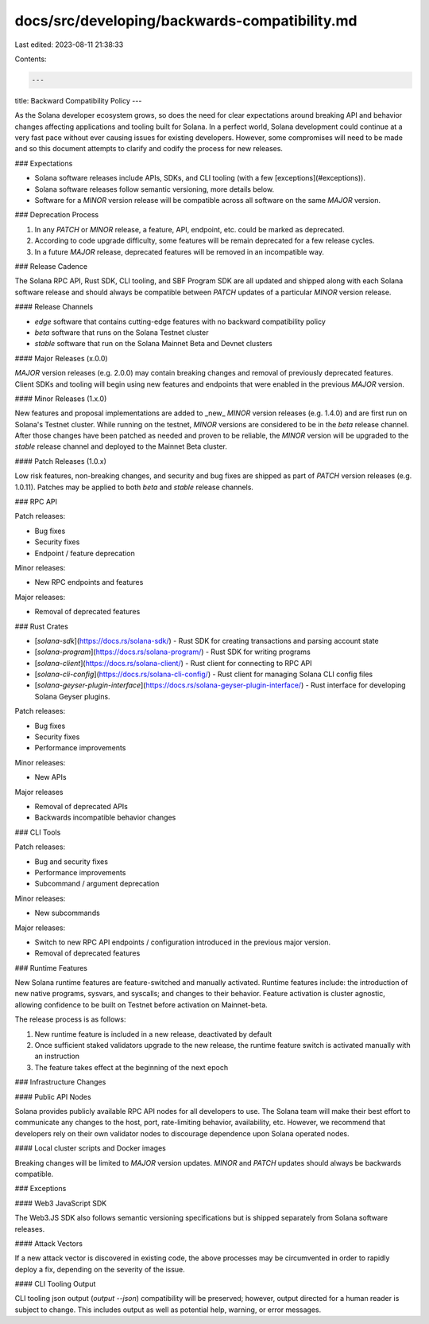 docs/src/developing/backwards-compatibility.md
==============================================

Last edited: 2023-08-11 21:38:33

Contents:

.. code-block:: md

    ---
title: Backward Compatibility Policy
---

As the Solana developer ecosystem grows, so does the need for clear expectations around
breaking API and behavior changes affecting applications and tooling built for Solana.
In a perfect world, Solana development could continue at a very fast pace without ever
causing issues for existing developers. However, some compromises will need to be made
and so this document attempts to clarify and codify the process for new releases.

### Expectations

- Solana software releases include APIs, SDKs, and CLI tooling (with a few [exceptions](#exceptions)).
- Solana software releases follow semantic versioning, more details below.
- Software for a `MINOR` version release will be compatible across all software on the
  same `MAJOR` version.

### Deprecation Process

1. In any `PATCH` or `MINOR` release, a feature, API, endpoint, etc. could be marked as deprecated.
2. According to code upgrade difficulty, some features will be remain deprecated for a few release
   cycles.
3. In a future `MAJOR` release, deprecated features will be removed in an incompatible way.

### Release Cadence

The Solana RPC API, Rust SDK, CLI tooling, and SBF Program SDK are all updated and shipped
along with each Solana software release and should always be compatible between `PATCH`
updates of a particular `MINOR` version release.

#### Release Channels

- `edge` software that contains cutting-edge features with no backward compatibility policy
- `beta` software that runs on the Solana Testnet cluster
- `stable` software that run on the Solana Mainnet Beta and Devnet clusters

#### Major Releases (x.0.0)

`MAJOR` version releases (e.g. 2.0.0) may contain breaking changes and removal of previously
deprecated features. Client SDKs and tooling will begin using new features and endpoints
that were enabled in the previous `MAJOR` version.

#### Minor Releases (1.x.0)

New features and proposal implementations are added to _new_ `MINOR` version
releases (e.g. 1.4.0) and are first run on Solana's Testnet cluster. While running
on the testnet, `MINOR` versions are considered to be in the `beta` release channel. After
those changes have been patched as needed and proven to be reliable, the `MINOR` version will
be upgraded to the `stable` release channel and deployed to the Mainnet Beta cluster.

#### Patch Releases (1.0.x)

Low risk features, non-breaking changes, and security and bug fixes are shipped as part
of `PATCH` version releases (e.g. 1.0.11). Patches may be applied to both `beta` and `stable`
release channels.

### RPC API

Patch releases:

- Bug fixes
- Security fixes
- Endpoint / feature deprecation

Minor releases:

- New RPC endpoints and features

Major releases:

- Removal of deprecated features

### Rust Crates

- [`solana-sdk`](https://docs.rs/solana-sdk/) - Rust SDK for creating transactions and parsing account state
- [`solana-program`](https://docs.rs/solana-program/) - Rust SDK for writing programs
- [`solana-client`](https://docs.rs/solana-client/) - Rust client for connecting to RPC API
- [`solana-cli-config`](https://docs.rs/solana-cli-config/) - Rust client for managing Solana CLI config files
- [`solana-geyser-plugin-interface`](https://docs.rs/solana-geyser-plugin-interface/) - Rust interface for developing Solana Geyser plugins.

Patch releases:

- Bug fixes
- Security fixes
- Performance improvements

Minor releases:

- New APIs

Major releases

- Removal of deprecated APIs
- Backwards incompatible behavior changes

### CLI Tools

Patch releases:

- Bug and security fixes
- Performance improvements
- Subcommand / argument deprecation

Minor releases:

- New subcommands

Major releases:

- Switch to new RPC API endpoints / configuration introduced in the previous major version.
- Removal of deprecated features

### Runtime Features

New Solana runtime features are feature-switched and manually activated. Runtime features
include: the introduction of new native programs, sysvars, and syscalls; and changes to
their behavior. Feature activation is cluster agnostic, allowing confidence to be built on
Testnet before activation on Mainnet-beta.

The release process is as follows:

1. New runtime feature is included in a new release, deactivated by default
2. Once sufficient staked validators upgrade to the new release, the runtime feature switch
   is activated manually with an instruction
3. The feature takes effect at the beginning of the next epoch

### Infrastructure Changes

#### Public API Nodes

Solana provides publicly available RPC API nodes for all developers to use. The Solana team
will make their best effort to communicate any changes to the host, port, rate-limiting behavior,
availability, etc. However, we recommend that developers rely on their own validator nodes to
discourage dependence upon Solana operated nodes.

#### Local cluster scripts and Docker images

Breaking changes will be limited to `MAJOR` version updates. `MINOR` and `PATCH` updates should always
be backwards compatible.

### Exceptions

#### Web3 JavaScript SDK

The Web3.JS SDK also follows semantic versioning specifications but is shipped separately from Solana
software releases.

#### Attack Vectors

If a new attack vector is discovered in existing code, the above processes may be
circumvented in order to rapidly deploy a fix, depending on the severity of the issue.

#### CLI Tooling Output

CLI tooling json output (`output --json`) compatibility will be preserved; however, output directed
for a human reader is subject to change. This includes output as well as potential help, warning, or
error messages.


